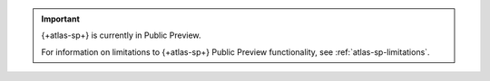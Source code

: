 .. important::

   {+atlas-sp+} is currently in Public Preview. 

   For information on limitations to {+atlas-sp+} Public Preview
   functionality, see :ref:`atlas-sp-limitations`.

